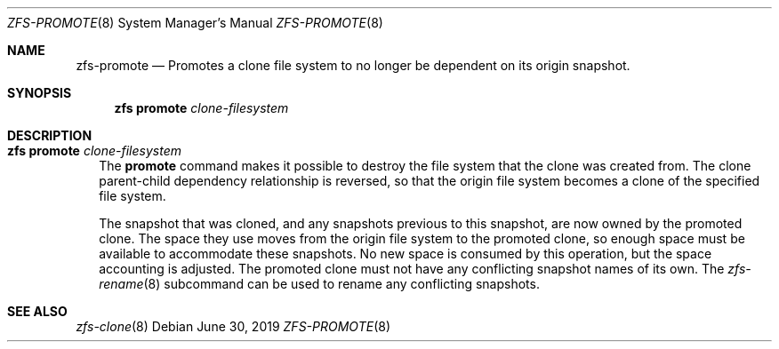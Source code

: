 .\"
.\" CDDL HEADER START
.\"
.\" The contents of this file are subject to the terms of the
.\" Common Development and Distribution License (the "License").
.\" You may not use this file except in compliance with the License.
.\"
.\" You can obtain a copy of the license at usr/src/OPENSOLARIS.LICENSE
.\" or http://www.opensolaris.org/os/licensing.
.\" See the License for the specific language governing permissions
.\" and limitations under the License.
.\"
.\" When distributing Covered Code, include this CDDL HEADER in each
.\" file and include the License file at usr/src/OPENSOLARIS.LICENSE.
.\" If applicable, add the following below this CDDL HEADER, with the
.\" fields enclosed by brackets "[]" replaced with your own identifying
.\" information: Portions Copyright [yyyy] [name of copyright owner]
.\"
.\" CDDL HEADER END
.\"
.\"
.\" Copyright (c) 2009 Sun Microsystems, Inc. All Rights Reserved.
.\" Copyright 2011 Joshua M. Clulow <josh@sysmgr.org>
.\" Copyright (c) 2011, 2019 by Delphix. All rights reserved.
.\" Copyright (c) 2013 by Saso Kiselkov. All rights reserved.
.\" Copyright (c) 2014, Joyent, Inc. All rights reserved.
.\" Copyright (c) 2014 by Adam Stevko. All rights reserved.
.\" Copyright (c) 2014 Integros [integros.com]
.\" Copyright 2019 Richard Laager. All rights reserved.
.\" Copyright 2018 Nexenta Systems, Inc.
.\" Copyright 2019 Joyent, Inc.
.\"
.Dd June 30, 2019
.Dt ZFS-PROMOTE 8
.Os
.Sh NAME
.Nm zfs-promote
.Nd Promotes a clone file system to no longer be dependent on its origin snapshot.
.Sh SYNOPSIS
.Nm zfs
.Cm promote
.Ar clone-filesystem
.Sh DESCRIPTION
.Bl -tag -width ""
.It Xo
.Nm zfs
.Cm promote
.Ar clone-filesystem
.Xc
The
.Cm promote
command makes it possible to destroy the file system that the clone was created
from.
The clone parent-child dependency relationship is reversed, so that the origin
file system becomes a clone of the specified file system.
.Pp
The snapshot that was cloned, and any snapshots previous to this snapshot, are
now owned by the promoted clone.
The space they use moves from the origin file system to the promoted clone, so
enough space must be available to accommodate these snapshots.
No new space is consumed by this operation, but the space accounting is
adjusted.
The promoted clone must not have any conflicting snapshot names of its own.
The
.Xr zfs-rename 8
subcommand can be used to rename any conflicting snapshots.
.El
.Sh SEE ALSO
.Xr zfs-clone 8
